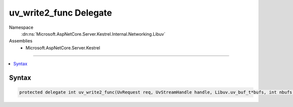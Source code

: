 

uv_write2_func Delegate
=======================





Namespace
    :dn:ns:`Microsoft.AspNetCore.Server.Kestrel.Internal.Networking.Libuv`
Assemblies
    * Microsoft.AspNetCore.Server.Kestrel

----

.. contents::
   :local:









Syntax
------

.. code-block:: csharp

    protected delegate int uv_write2_func(UvRequest req, UvStreamHandle handle, Libuv.uv_buf_t*bufs, int nbufs, UvStreamHandle sendHandle, Libuv.uv_write_cb cb);








.. dn:delegate:: Microsoft.AspNetCore.Server.Kestrel.Internal.Networking.Libuv.uv_write2_func
    :hidden:

.. dn:delegate:: Microsoft.AspNetCore.Server.Kestrel.Internal.Networking.Libuv.uv_write2_func

